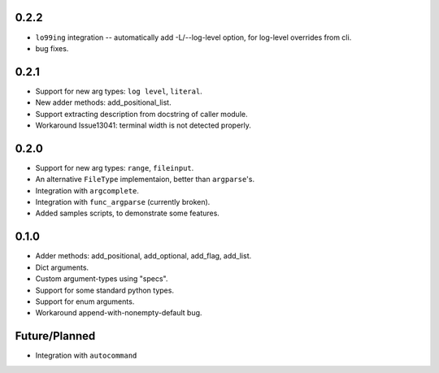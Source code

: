 0.2.2
-----
* ``lo99ing`` integration -- automatically add -L/--log-level option, for log-level overrides from cli.
* bug fixes.

0.2.1
-----
* Support for new arg types: ``log level``, ``literal``.
* New adder methods: add_positional_list.
* Support extracting description from docstring of caller module.
* Workaround Issue13041: terminal width is not detected properly.

0.2.0
-----
* Support for new arg types: ``range``, ``fileinput``.
* An alternative ``FileType`` implementaion, better than ``argparse``'s.
* Integration with ``argcomplete``.
* Integration with ``func_argparse`` (currently broken).
* Added samples scripts, to demonstrate some features.

0.1.0
-----
* Adder methods: add_positional, add_optional, add_flag, add_list.
* Dict arguments.
* Custom argument-types using "specs".
* Support for some standard python types.
* Support for enum arguments.
* Workaround append-with-nonempty-default bug.

Future/Planned
----------------
* Integration with ``autocommand``

